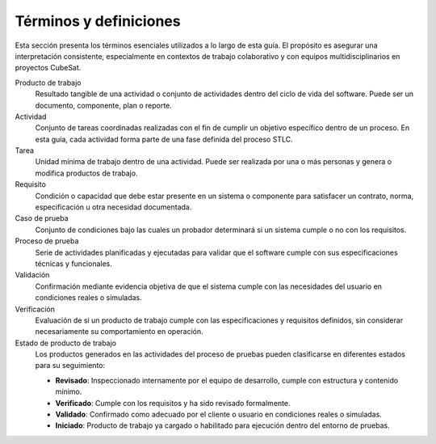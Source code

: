 Términos y definiciones
=======================

Esta sección presenta los términos esenciales utilizados a lo largo de esta guía. El propósito es asegurar una interpretación consistente, especialmente en contextos de trabajo colaborativo y con equipos multidisciplinarios en proyectos CubeSat.

Producto de trabajo
    Resultado tangible de una actividad o conjunto de actividades dentro del ciclo de vida del software. Puede ser un documento, componente, plan o reporte.

Actividad
    Conjunto de tareas coordinadas realizadas con el fin de cumplir un objetivo específico dentro de un proceso. En esta guía, cada actividad forma parte de una fase definida del proceso STLC.

Tarea
    Unidad mínima de trabajo dentro de una actividad. Puede ser realizada por una o más personas y genera o modifica productos de trabajo.

Requisito
    Condición o capacidad que debe estar presente en un sistema o componente para satisfacer un contrato, norma, especificación u otra necesidad documentada.

Caso de prueba
    Conjunto de condiciones bajo las cuales un probador determinará si un sistema cumple o no con los requisitos.

Proceso de prueba
    Serie de actividades planificadas y ejecutadas para validar que el software cumple con sus especificaciones técnicas y funcionales.

Validación
    Confirmación mediante evidencia objetiva de que el sistema cumple con las necesidades del usuario en condiciones reales o simuladas.

Verificación
    Evaluación de si un producto de trabajo cumple con las especificaciones y requisitos definidos, sin considerar necesariamente su comportamiento en operación.

Estado de producto de trabajo
    Los productos generados en las actividades del proceso de pruebas pueden clasificarse en diferentes estados para su seguimiento:

    - **Revisado**: Inspeccionado internamente por el equipo de desarrollo, cumple con estructura y contenido mínimo.
    - **Verificado**: Cumple con los requisitos y ha sido revisado formalmente.
    - **Validado**: Confirmado como adecuado por el cliente o usuario en condiciones reales o simuladas.
    - **Iniciado**: Producto de trabajo ya cargado o habilitado para ejecución dentro del entorno de pruebas.